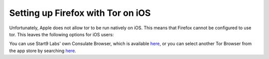 .. _firefox-tor-ios:

**********************************
Setting up Firefox with Tor on iOS
**********************************

Unfortunately, Apple does not allow tor to be run natively on iOS.  This means that Firefox cannot be configured to use tor.  This leaves the following options for iOS users:

You can use Start9 Labs' own Consulate Browser, which is available `here <https://apps.apple.com/us/app/start9-consulate-browser/id1528124570>`_, or you can select another Tor Browser from the app store by searching `here <https://www.apple.com/us/search/onion-browser?src=serp>`_.
